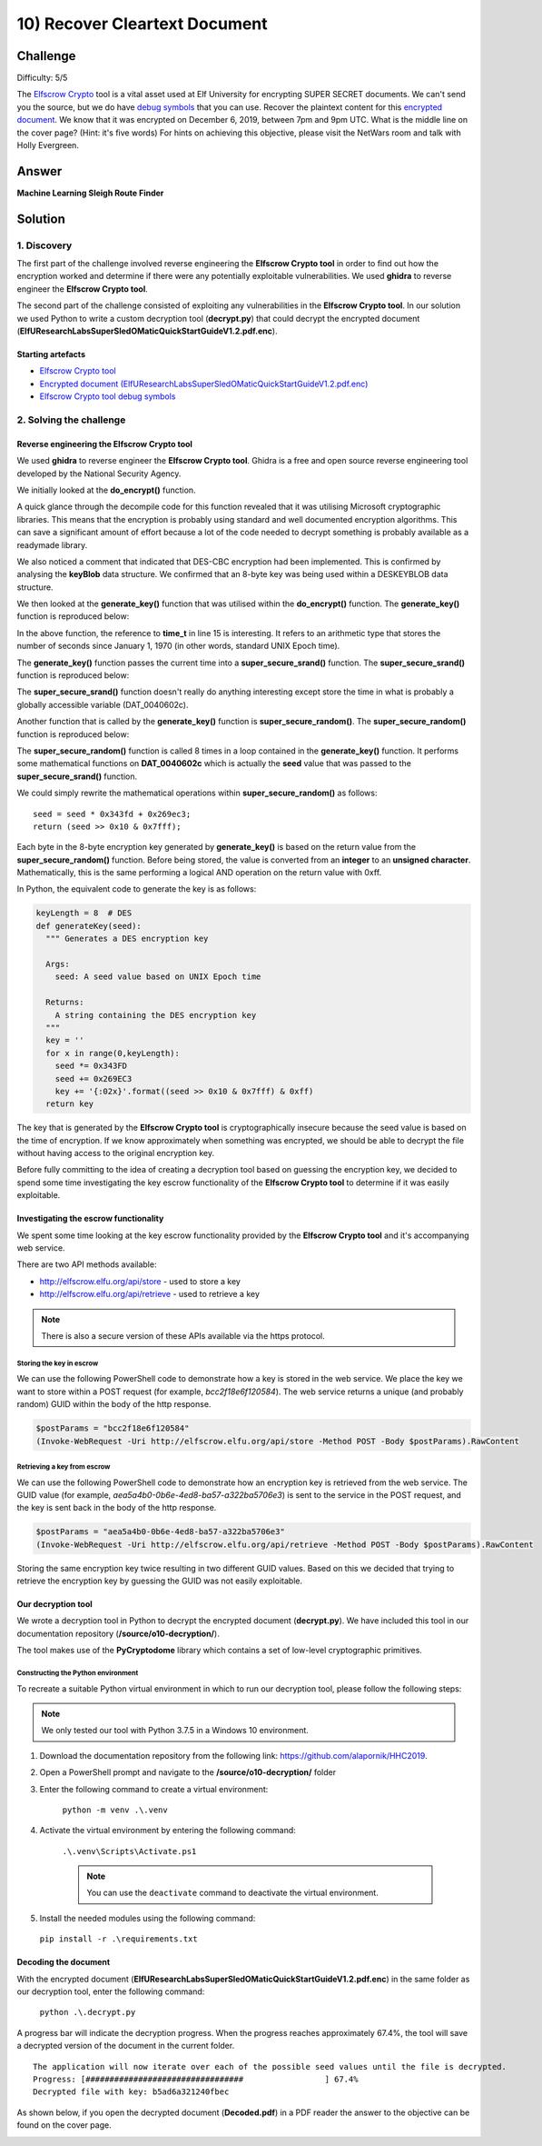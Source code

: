10) Recover Cleartext Document
==============================
Challenge
---------
Difficulty: 5/5

The `Elfscrow Crypto <https://downloads.elfu.org/elfscrow.exe>`_ tool is a vital asset used at Elf University for encrypting SUPER SECRET documents. We can't send you the source, but we do have `debug symbols <https://downloads.elfu.org/elfscrow.pdb>`_ that you can use.
Recover the plaintext content for this `encrypted document <https://downloads.elfu.org/ElfUResearchLabsSuperSledOMaticQuickStartGuideV1.2.pdf.enc>`_. We know that it was encrypted on December 6, 2019, between 7pm and 9pm UTC.
What is the middle line on the cover page? (Hint: it's five words)
For hints on achieving this objective, please visit the NetWars room and talk with Holly Evergreen.

Answer
------
**Machine Learning Sleigh Route Finder**

Solution
--------
1. Discovery
^^^^^^^^^^^^
The first part of the challenge involved reverse engineering the **Elfscrow Crypto tool** in order to find out how the encryption worked and determine if there were any potentially exploitable vulnerabilities. We used **ghidra** to reverse engineer the **Elfscrow Crypto tool**.

The second part of the challenge consisted of exploiting any vulnerabilities in the **Elfscrow Crypto tool**. In our solution we used Python to write a custom decryption tool (**decrypt.py**) that could decrypt the encrypted document (**ElfUResearchLabsSuperSledOMaticQuickStartGuideV1.2.pdf.enc**).

Starting artefacts
""""""""""""""""""
* `Elfscrow Crypto tool <https://downloads.elfu.org/elfscrow.exe>`_
* `Encrypted document (ElfUResearchLabsSuperSledOMaticQuickStartGuideV1.2.pdf.enc) <https://downloads.elfu.org/ElfUResearchLabsSuperSledOMaticQuickStartGuideV1.2.pdf.enc>`_
* `Elfscrow Crypto tool debug symbols <https://downloads.elfu.org/elfscrow.pdb>`_

2. Solving the challenge
^^^^^^^^^^^^^^^^^^^^^^^^
Reverse engineering the Elfscrow Crypto tool
""""""""""""""""""""""""""""""""""""""""""""
We used **ghidra** to reverse engineer the **Elfscrow Crypto tool**. Ghidra is a free and open source reverse engineering tool developed by the National Security Agency.

We initially looked at the **do_encrypt()** function. 

A quick glance through the decompile code for this function revealed that it was utilising Microsoft cryptographic libraries. This means that the encryption is probably using standard and well documented encryption algorithms. This can save a significant amount of effort because a lot of the code needed to decrypt something is probably available as a readymade library.

We also noticed a comment that indicated that DES-CBC encryption had been implemented. This is confirmed by analysing the **keyBlob** data structure. We confirmed that an 8-byte key was being used within a DESKEYBLOB data structure.

We then looked at the **generate_key()** function that was utilised within the **do_encrypt()** function. The **generate_key()** function is reproduced below:

.. code-block::
  :linenos:
  :emphasize-lines: 15, 16, 19

    /* WARNING: Variable defined which should be unmapped: i */

    void __thiscall ?generate_key@@YAXQAE@Z(void *this,uchar *buffer)

    {
      FILE *pFVar1;
      int iVar2;
      time_t tVar3;
      char *_Format;
      uint i;
  
      _Format = "Our miniature elves are putting together random bits for your secret key!\n\n";
      pFVar1 = __iob_func();
      fprintf(pFVar1 + 2,_Format,this);
      tVar3 = time((time_t *)0x0);
      ?super_secure_srand@@YAXH@Z((int)tVar3);
      i = 0;
      while (i < 8) {
        iVar2 = super_secure_random();
        buffer[i] = (uchar)iVar2;
        i = i + 1;
      }
      return;
    }

In the above function, the reference to **time_t** in line 15 is interesting. It refers to an arithmetic type that stores the number of seconds since January 1, 1970 (in other words, standard UNIX Epoch time).

The **generate_key()** function passes the current time into a **super_secure_srand()** function. The **super_secure_srand()** function is reproduced below:

.. code-block::
  :linenos:
  :emphasize-lines: 12

    void __cdecl ?super_secure_srand@@YAXH@Z(int seed)

    {
      FILE *pFVar1;
      char *_Format;
      int iVar2;
  
      _Format = "Seed = %d\n\n";
      iVar2 = seed;
      pFVar1 = __iob_func();
      fprintf(pFVar1 + 2,_Format,iVar2);
      DAT_0040602c = seed;
      return;
    }

The **super_secure_srand()** function doesn't really do anything interesting except store the time in what is probably a globally accessible variable (DAT_0040602c).

Another function that is called by the **generate_key()** function is **super_secure_random()**. The **super_secure_random()** function is reproduced below:

.. code-block::
  :linenos:

    /* int __cdecl super_secure_random(void) */

    int __cdecl super_secure_random(void)

    {
      DAT_0040602c = DAT_0040602c * 0x343fd + 0x269ec3;
      return DAT_0040602c >> 0x10 & 0x7fff;
    }

The **super_secure_random()** function is called 8 times in a loop contained in the **generate_key()** function. It performs some mathematical functions on **DAT_0040602c** which is actually the **seed** value that was passed to the **super_secure_srand()** function.

We could simply rewrite the mathematical operations within **super_secure_random()** as follows::

    seed = seed * 0x343fd + 0x269ec3;
    return (seed >> 0x10 & 0x7fff);

Each byte in the 8-byte encryption key generated by **generate_key()** is based on the return value from the **super_secure_random()** function. Before being stored, the value is converted from an **integer** to an **unsigned character**. Mathematically, this is the same performing a logical AND operation on the return value with 0xff.

In Python, the equivalent code to generate the key is as follows:

.. code-block:: python

    keyLength = 8  # DES
    def generateKey(seed):
      """ Generates a DES encryption key

      Args:
        seed: A seed value based on UNIX Epoch time

      Returns:
        A string containing the DES encryption key
      """
      key = ''
      for x in range(0,keyLength):
        seed *= 0x343FD
        seed += 0x269EC3
        key += '{:02x}'.format((seed >> 0x10 & 0x7fff) & 0xff)        
      return key

The key that is generated by the **Elfscrow Crypto tool** is cryptographically insecure because the seed value is based on the time of encryption. If we know approximately when something was encrypted, we should be able to decrypt the file without having access to the original encryption key.

Before fully committing to the idea of creating a decryption tool based on guessing the encryption key, we decided to spend some time investigating the key escrow functionality of the **Elfscrow Crypto tool** to determine if it was easily exploitable.

Investigating the escrow functionality
""""""""""""""""""""""""""""""""""""""
We spent some time looking at the key escrow functionality provided by the **Elfscrow Crypto tool** and it's accompanying web service.

There are two API methods available:

* `http://elfscrow.elfu.org/api/store <http://elfscrow.elfu.org/api/store>`_ - used to store a key
* `http://elfscrow.elfu.org/api/retrieve <http://elfscrow.elfu.org/api/retrieve>`_ - used to retrieve a key

.. note::
  There is also a secure version of these APIs available via the https protocol.

Storing the key in escrow
+++++++++++++++++++++++++
We can use the following PowerShell code to demonstrate how a key is stored in the web service. We place the key we want to store within a POST request (for example, *bcc2f18e6f120584*). The web service returns a unique (and probably random) GUID within the body of the http response.

.. code-block::

  $postParams = "bcc2f18e6f120584"
  (Invoke-WebRequest -Uri http://elfscrow.elfu.org/api/store -Method POST -Body $postParams).RawContent

Retrieving a key from escrow
++++++++++++++++++++++++++++
We can use the following PowerShell code to demonstrate how an encryption key is retrieved from the web service. The GUID value (for example, *aea5a4b0-0b6e-4ed8-ba57-a322ba5706e3*) is sent to the service in the POST request, and the key is sent back in the body of the http response.

.. code-block::

  $postParams = "aea5a4b0-0b6e-4ed8-ba57-a322ba5706e3"
  (Invoke-WebRequest -Uri http://elfscrow.elfu.org/api/retrieve -Method POST -Body $postParams).RawContent

Storing the same encryption key twice resulting in two different GUID values. Based on this we decided that trying to retrieve the encryption key by guessing the GUID was not easily exploitable.

Our decryption tool
"""""""""""""""""""
We wrote a decryption tool in Python to decrypt the encrypted document (**decrypt.py**). We have included this tool in our documentation repository (**/source/o10-decryption/**).

The tool makes use of the **PyCryptodome** library which contains a set of low-level cryptographic primitives.

Constructing the Python environment
+++++++++++++++++++++++++++++++++++
To recreate a suitable Python virtual environment in which to run our decryption tool, please follow the following steps:

.. note::
  We only tested our tool with Python 3.7.5 in a Windows 10 environment.

#. Download the documentation repository from the following link: `https://github.com/alapornik/HHC2019 <https://github.com/alapornik/HHC2019>`_. 

#. Open a PowerShell prompt and navigate to the **/source/o10-decryption/** folder 

#. Enter the following command to create a virtual environment:
    
    ``python -m venv .\.venv``

#. Activate the virtual environment by entering the following command:
    
    ``.\.venv\Scripts\Activate.ps1``

    .. note::
      You can use the ``deactivate`` command to deactivate the virtual environment. 

#. Install the needed modules using the following command:

  ``pip install -r .\requirements.txt``

Decoding the document
"""""""""""""""""""""
With the encrypted document (**ElfUResearchLabsSuperSledOMaticQuickStartGuideV1.2.pdf.enc**) in the same folder as our decryption tool, enter the following command:

  ``python .\.decrypt.py``

A progress bar will indicate the decryption progress. When the progress reaches approximately 67.4%, the tool will save a decrypted version of the document in the current folder.
::

  The application will now iterate over each of the possible seed values until the file is decrypted.
  Progress: [#################################                 ] 67.4%
  Decrypted file with key: b5ad6a321240fbec

As shown below, if you open the decrypted document (**Decoded.pdf**) in a PDF reader the answer to the objective can be found on the cover page.

.. image:: /images/o10-decrypted-document-header.png

